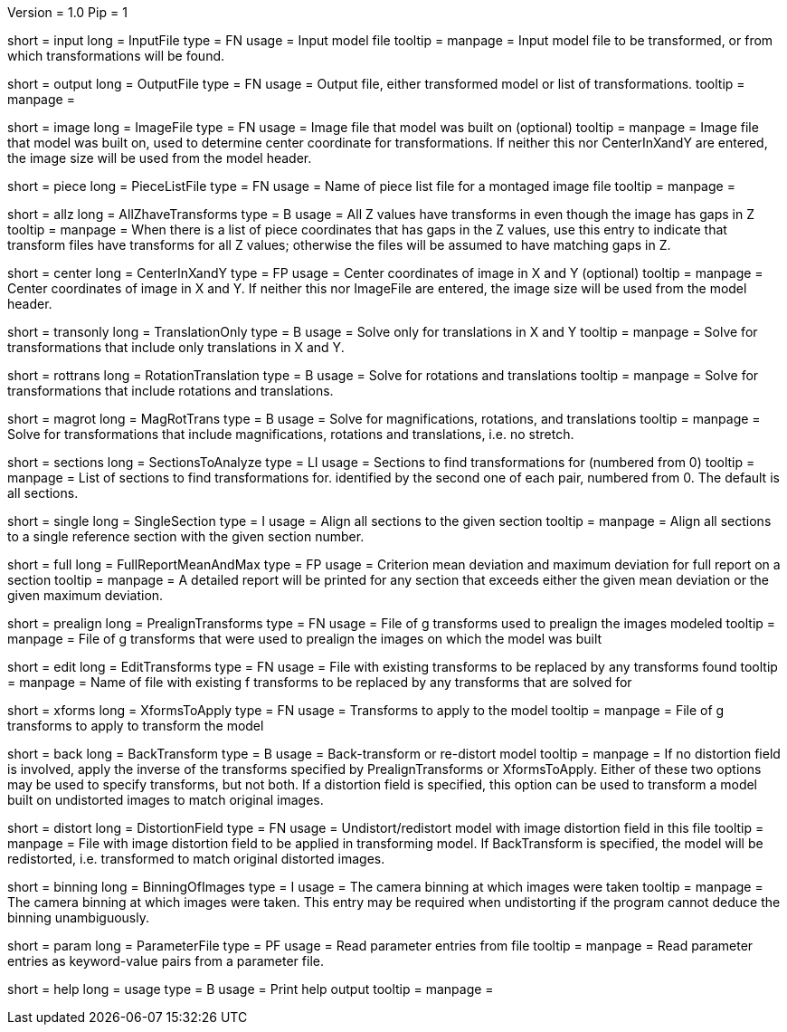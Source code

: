 Version = 1.0
Pip = 1

[Field = InputFile]
short = input
long = InputFile
type = FN
usage = Input model file
tooltip = 
manpage = Input model file to be transformed, or from which transformations 
will be found.

[Field = OutputFile]
short = output
long = OutputFile
type = FN
usage = Output file, either transformed model or list of transformations.
tooltip = 
manpage =

[Field = ImageFile]
short = image
long = ImageFile
type = FN
usage = Image file that model was built on (optional)
tooltip =
manpage = Image file that model was built on, used to determine center
coordinate for transformations.  If neither this nor CenterInXandY are
entered, the image size will be used from the model header.

[Field = PieceListFile]
short = piece
long = PieceListFile
type = FN
usage = Name of piece list file for a montaged image file
tooltip =
manpage =

[Field = AllZhaveTransforms]
short = allz
long = AllZhaveTransforms
type = B
usage = All Z values have transforms in even though the image has gaps in Z
tooltip =
manpage = When there is a list of piece coordinates that has gaps in the Z
values, use this entry to indicate that transform files have transforms for
all Z values; otherwise the files will be assumed to have matching gaps in Z.

[Field = CenterInXandY]
short = center
long = CenterInXandY
type = FP
usage = Center coordinates of image in X and Y (optional)
tooltip =
manpage = Center coordinates of image in X and Y.  If neither this nor 
ImageFile are entered, the image size will be used from the model header.

[Field = TranslationOnly]
short = transonly
long = TranslationOnly
type = B
usage = Solve only for translations in X and Y
tooltip =
manpage = Solve for transformations that include only translations in X and Y.

[Field = RotationTranslation]
short = rottrans
long = RotationTranslation
type = B
usage = Solve for rotations and translations
tooltip =
manpage = Solve for transformations that include rotations and translations.

[Field = MagRotTrans]
short = magrot
long = MagRotTrans
type = B
usage = Solve for magnifications, rotations, and translations
tooltip =
manpage = Solve for transformations that include magnifications, rotations 
and translations, i.e. no stretch.

[Field = SectionsToAnalyze]
short = sections
long = SectionsToAnalyze
type = LI
usage = Sections to find transformations for (numbered from 0)
tooltip =
manpage = List of sections to find transformations for. identified by the 
second one of each pair, numbered from 0.  The default is all sections.

[Field = SingleSection]
short = single
long = SingleSection
type = I
usage = Align all sections to the given section
tooltip =
manpage = Align all sections to a single reference section with the given
section number.

[Field = FullReportMeanAndMax]
short = full
long = FullReportMeanAndMax
type = FP
usage = Criterion mean deviation and maximum deviation for full report on a 
section
tooltip =
manpage = A detailed report will be printed for any section that exceeds either
the given mean deviation or the given maximum deviation.

[Field = PrealignTransforms]
short = prealign
long = PrealignTransforms
type = FN
usage = File of g transforms used to prealign the images modeled
tooltip =
manpage = File of g transforms that were used to prealign the images on which
the model was built

[Field = EditTransforms]
short = edit
long = EditTransforms
type = FN
usage = File with existing transforms to be replaced by any transforms found
tooltip =
manpage = Name of file with existing f transforms to be replaced by any
transforms that are solved for

[Field = XformsToApply]
short = xforms
long = XformsToApply
type = FN
usage = Transforms to apply to the model
tooltip =
manpage = File of g transforms to apply to transform the model

[Field = BackTransform]
short = back
long = BackTransform
type = B
usage = Back-transform or re-distort model
tooltip =
manpage = If no distortion field is involved, apply the inverse of the
transforms specified by PrealignTransforms or XformsToApply.  Either
of these two options may be used to specify transforms, but not both.  If
a distortion field is specified, this option can be used to transform a model
built on undistorted images to match original images.

[Field = DistortionField]
short = distort
long = DistortionField
type = FN
usage = Undistort/redistort model with image distortion field in this file
tooltip = 
manpage = File with image distortion field to be applied in transforming model.
If BackTransform is specified, the model will be redistorted, i.e. transformed
to match original distorted images.

[Field = BinningOfImages]
short = binning
long = BinningOfImages
type = I
usage = The camera binning at which images were taken
tooltip = 
manpage = The camera binning at which images were taken.  This entry may be
required when undistorting if the program cannot deduce the binning
unambiguously.

[Field = ParameterFile]
short = param
long = ParameterFile
type = PF
usage = Read parameter entries from file
tooltip = 
manpage = Read parameter entries as keyword-value pairs from a parameter file.

[Field = usage]
short = help
long = usage
type = B
usage = Print help output
tooltip = 
manpage = 
